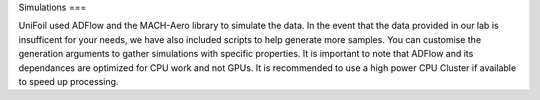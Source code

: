 Simulations
===

.. autosummary::
   :toctree: generated

UniFoil used ADFlow and the MACH-Aero library to simulate the data.
In the event that the data provided in our lab is insufficent for your needs, we have also included scripts to help generate more samples.
You can customise the generation arguments to gather simulations with specific properties.
It is important to note that ADFlow and its dependances are optimized for CPU work and not GPUs.
It is recommended to use a high power CPU Cluster if available to speed up processing.
